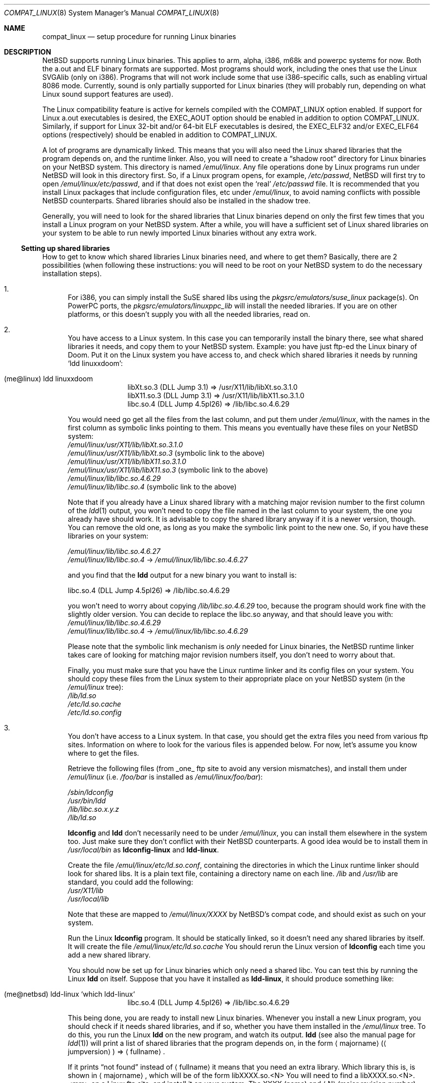 .\"	$NetBSD: compat_linux.8,v 1.32 2005/05/17 13:51:34 wiz Exp $
.\"
.\" Copyright (c) 1995 Frank van der Linden
.\" All rights reserved.
.\"
.\" Redistribution and use in source and binary forms, with or without
.\" modification, are permitted provided that the following conditions
.\" are met:
.\" 1. Redistributions of source code must retain the above copyright
.\"    notice, this list of conditions and the following disclaimer.
.\" 2. Redistributions in binary form must reproduce the above copyright
.\"    notice, this list of conditions and the following disclaimer in the
.\"    documentation and/or other materials provided with the distribution.
.\" 3. All advertising materials mentioning features or use of this software
.\"    must display the following acknowledgement:
.\"      This product includes software developed for the NetBSD Project
.\"      by Frank van der Linden
.\" 4. The name of the author may not be used to endorse or promote products
.\"    derived from this software without specific prior written permission
.\"
.\" THIS SOFTWARE IS PROVIDED BY THE AUTHOR ``AS IS'' AND ANY EXPRESS OR
.\" IMPLIED WARRANTIES, INCLUDING, BUT NOT LIMITED TO, THE IMPLIED WARRANTIES
.\" OF MERCHANTABILITY AND FITNESS FOR A PARTICULAR PURPOSE ARE DISCLAIMED.
.\" IN NO EVENT SHALL THE AUTHOR BE LIABLE FOR ANY DIRECT, INDIRECT,
.\" INCIDENTAL, SPECIAL, EXEMPLARY, OR CONSEQUENTIAL DAMAGES (INCLUDING, BUT
.\" NOT LIMITED TO, PROCUREMENT OF SUBSTITUTE GOODS OR SERVICES; LOSS OF USE,
.\" DATA, OR PROFITS; OR BUSINESS INTERRUPTION) HOWEVER CAUSED AND ON ANY
.\" THEORY OF LIABILITY, WHETHER IN CONTRACT, STRICT LIABILITY, OR TORT
.\" (INCLUDING NEGLIGENCE OR OTHERWISE) ARISING IN ANY WAY OUT OF THE USE OF
.\" THIS SOFTWARE, EVEN IF ADVISED OF THE POSSIBILITY OF SUCH DAMAGE.
.\"
.Dd September 1, 2003
.Dt COMPAT_LINUX 8
.Os
.Sh NAME
.Nm compat_linux
.Nd setup procedure for running Linux binaries
.Sh DESCRIPTION
.Nx
supports running Linux binaries.
This applies to arm, alpha, i386, m68k and powerpc systems for now.
Both the a.out and ELF binary formats are supported.
Most programs should work, including the ones that use the Linux SVGAlib (only
on i386).
Programs that will not work include some that use
i386-specific calls, such as enabling virtual 8086 mode.
Currently, sound is only partially supported for Linux binaries (they will
probably run, depending on what Linux sound support features are used).
.Pp
The Linux compatibility feature is active
for kernels compiled with the
.Dv COMPAT_LINUX
option enabled.
If support for Linux a.out executables is desired, the
.Dv EXEC_AOUT
option should be enabled in addition to option
.Dv COMPAT_LINUX .
Similarly, if support for Linux 32-bit and/or 64-bit ELF executables
is desired, the
.Dv EXEC_ELF32
and/or
.Dv EXEC_ELF64
options (respectively) should be enabled in addition to
.Dv COMPAT_LINUX .
.Pp
A lot of programs are dynamically linked.
This means that you will also need the Linux shared libraries that the
program depends on, and the runtime linker.
Also, you will need to create a
.Dq shadow root
directory for Linux binaries on your
.Nx
system.
This directory is named
.Pa /emul/linux .
Any file operations done by Linux programs run under
.Nx
will look in this directory first.
So, if a Linux program opens, for example,
.Pa /etc/passwd ,
.Nx
will
first try to open
.Pa /emul/linux/etc/passwd ,
and if that does not exist open the
.Sq real
.Pa /etc/passwd
file.
It is recommended that you install
Linux packages that include configuration files, etc under
.Pa /emul/linux ,
to avoid naming conflicts with possible
.Nx
counterparts.
Shared libraries should also be installed in the shadow tree.
.Pp
Generally, you will need to look for the shared libraries that Linux
binaries depend on only the first few times that you install a Linux
program on your
.Nx
system.
After a while, you will have a sufficient
set of Linux shared libraries on your system to be able to run newly
imported Linux binaries without any extra work.
.Ss Setting up shared libraries
How to get to know which shared libraries Linux binaries need, and where
to get them? Basically, there are 2 possibilities (when following
these instructions: you will need to be root on your
.Nx
system to
do the necessary installation steps).
.Bl -enum
.It
For i386, you can simply install the SuSE shared libs using the
.Pa pkgsrc/emulators/suse_linux
package(s).
On PowerPC ports, the
.Pa pkgsrc/emulators/linuxppc_lib
will install the needed libraries.
If you are on other platforms, or this doesn't supply you with all
the needed libraries, read on.
.It
You have access to a Linux system.
In this case you can temporarily install the binary there, see what
shared libraries it needs, and copy them to your
.Nx
system.
Example: you have just ftp-ed the Linux binary of Doom.
Put it on the Linux system you have access to, and check which shared libraries it
needs by running
.Sq ldd linuxxdoom :
.Pp
.Bl -tag -width 123 -compact -offset indent
.It (me@linux) ldd linuxxdoom
.nf
libXt.so.3 (DLL Jump 3.1) =\*[Gt] /usr/X11/lib/libXt.so.3.1.0
libX11.so.3 (DLL Jump 3.1) =\*[Gt] /usr/X11/lib/libX11.so.3.1.0
libc.so.4 (DLL Jump 4.5pl26) =\*[Gt] /lib/libc.so.4.6.29
.fi
.El
.Pp
You would need go get all the files from the last column, and
put them under
.Pa /emul/linux ,
with the names in the first column
as symbolic links pointing to them.
This means you eventually have these files on your
.Nx
system:
.Bl -item -compact
.It
.Pa /emul/linux/usr/X11/lib/libXt.so.3.1.0
.It
.Pa /emul/linux/usr/X11/lib/libXt.so.3
(symbolic link to the above)
.It
.Pa /emul/linux/usr/X11/lib/libX11.so.3.1.0
.It
.Pa /emul/linux/usr/X11/lib/libX11.so.3
(symbolic link to the above)
.It
.Pa /emul/linux/lib/libc.so.4.6.29
.It
.Pa /emul/linux/lib/libc.so.4
(symbolic link to the above)
.El
.Pp
Note that if you already have a Linux shared library with a
matching major revision number to the first column of the
.Xr ldd 1
output, you won't need to copy the file named in the last column
to your system, the one you already have should work.
It is advisable to copy the shared library anyway if it is a newer version,
though.
You can remove the old one, as long as you make the symbolic
link point to the new one.
So, if you have these libraries on your system:
.Pp
.Bl -item -compact
.It
.Pa /emul/linux/lib/libc.so.4.6.27
.It
.Pa /emul/linux/lib/libc.so.4
-\*[Gt]
.Pa /emul/linux/lib/libc.so.4.6.27
.El
.Pp
and you find that the
.Ic ldd
output for a new binary you want to install is:
.nf
.Pp
libc.so.4 (DLL Jump 4.5pl26) =\*[Gt] /lib/libc.so.4.6.29
.fi
.Pp
you won't need to worry about copying
.Pa /lib/libc.so.4.6.29
too, because the program should work fine with the slightly older version.
You can decide to replace the libc.so anyway, and that should leave
you with:
.Bl -item -compact
.It
.Pa /emul/linux/lib/libc.so.4.6.29
.It
.Pa /emul/linux/lib/libc.so.4
-\*[Gt]
.Pa /emul/linux/lib/libc.so.4.6.29
.El
.Pp
Please note that the symbolic link mechanism is
.Em only
needed for Linux binaries, the
.Nx
runtime linker takes care of
looking for matching major revision numbers itself, you
don't need to worry about that.
.Pp
Finally, you must make sure that you have the Linux runtime linker
and its config files on your system.
You should copy these
files from the Linux system to their appropriate place on your
.Nx
system (in the
.Pa /emul/linux
tree):
.Bl -item -compact
.It
.Pa /lib/ld.so
.It
.Pa /etc/ld.so.cache
.It
.Pa /etc/ld.so.config
.El
.It
You don't have access to a Linux system.
In that case, you should get the extra files you need from various ftp sites.
Information on where to look for the various files is appended below.
For now, let's assume you know where to get the files.
.Pp
Retrieve the following files (from _one_ ftp site to avoid
any version mismatches), and install them under
.Pa /emul/linux
(i.e.
.Pa /foo/bar
is installed as
.Pa /emul/linux/foo/bar ) :
.Pp
.Bl -item -compact
.It
.Pa /sbin/ldconfig
.It
.Pa /usr/bin/ldd
.It
.Pa /lib/libc.so.x.y.z
.It
.Pa /lib/ld.so
.El
.Pp
.Ic ldconfig
and
.Ic ldd
don't necessarily need to be under
.Pa /emul/linux ,
you can install them elsewhere in the system too.
Just make sure they don't conflict with their
.Nx
counterparts.
A good idea would be to install them in
.Pa /usr/local/bin
as
.Ic ldconfig-linux
and
.Ic ldd-linux .
.Pp
Create the file
.Pa /emul/linux/etc/ld.so.conf ,
containing the directories in which the Linux runtime linker should look
for shared libs.
It is a plain text file, containing a directory name on each line.
.Pa /lib
and
.Pa /usr/lib
are standard, you could add the following:
.Bl -item -compact
.It
.Pa /usr/X11/lib
.It
.Pa /usr/local/lib
.El
.Pp
Note that these are mapped to
.Pa /emul/linux/XXXX
by
.Nx Ns 's
compat
code, and should exist as such on your system.
.Pp
Run the Linux
.Ic ldconfig
program.
It should be statically
linked, so it doesn't need any shared libraries by itself.
It will create the file
.Pa /emul/linux/etc/ld.so.cache
You should rerun the Linux version of
.Ic ldconfig
each time you add a new shared library.
.Pp
You should now be set up for Linux binaries which only need
a shared libc.
You can test this by running the Linux
.Ic ldd
on itself.
Suppose that you have it installed as
.Ic ldd-linux ,
it should produce something like:
.Pp
.Bl -tag -width 123 -compact -offset indent
.It (me@netbsd) ldd-linux `which ldd-linux`
libc.so.4 (DLL Jump 4.5pl26) =\*[Gt] /lib/libc.so.4.6.29
.El
.Pp
This being done, you are ready to install new Linux binaries.
Whenever you install a new Linux program, you should check
if it needs shared libraries, and if so, whether you have
them installed in the
.Pa /emul/linux
tree.
To do this, you run the Linux
.Ic ldd
on the new program, and watch its output.
.Ic ldd
(see also the manual page for
.Xr ldd 1 )
will print a list
of shared libraries that the program depends on, in the
form
.Aq majorname
.Pq Aq jumpversion
=\*[Gt]
.Aq fullname .
.Pp
If it prints
.Dq not found
instead of
.Aq fullname
it means that you need an extra library.
Which library this is, is shown in
.Aq majorname ,
which will be of the form libXXXX.so.\*[Lt]N\*[Gt]
You will need to find a libXXXX.so.\*[Lt]N\*[Gt].\*[Lt]mm\*[Gt] on a
Linux ftp site, and install it on your system.
The XXXX (name) and
.Aq N
(major revision number) should match; the minor number(s)
.Aq mm
are less important, though it is advised to take the most recent version.
.El
.Ss Setting up procfs
Some Linux binaries expect procfs to be mounted and that it would
contain some Linux specific stuff.
If it's not the case, they behave unexpectedly or even crash.
.Pp
Mount procfs on
.Nx
using following command:
.Bl -tag -width 123 -offset indent
.It (me@netbsd) mount_procfs -o linux procfs /emul/linux/proc
.El
.Pp
You can also set up your system so that procfs is mounted automatically
on system boot, by putting an entry like the one below to
.Pa /etc/fstab .
.Bl -tag -width 123 -offset indent
.It procfs /emul/linux/proc procfs ro,linux
.El
.Pp
See
.Xr mount_procfs 8
for further information.
.Ss Setting up other files
Newer version of Linux use
.Pa /etc/nsswitch.conf
for network information, such as
.Tn NIS
and DNS.
You must create or get a valid copy of this file and put it in
.Pa /emul/linux/etc .
.Ss Finding the necessary files
.Em Note :
the information below is valid as of the time this
document was first written (March, 1995), but certain details
such as names of ftp sites, directories and distribution names
may have changed by the time you read this.
.Pp
Linux is distributed by several groups that make their own set
of binaries that they distribute.
Each distribution has its own name, like
.Dq Slackware
or
.Dq Yggdrasil .
The distributions are
available on a lot of ftp sites.
Sometimes the files are unpacked,
and you can get the individual files you need, but mostly they
are stored in distribution sets, usually consisting of subdirectories
with gzipped tar files in them.
The primary ftp sites for the distributions are:
.Bl -item -compact -offset indent
.It
.Pa sunsite.unc.edu:/pub/Linux/distributions
.It
.Pa tsx-11.mit.edu:/pub/linux/distributions
.El
.Pp
Some European mirrors:
.Bl -item -compact -offset indent
.It
.Pa ftp.luth.se:/pub/linux/distributions
.It
.Pa ftp.demon.co.uk:/pub/linux/distributions
.It
.Pa src.doc.ic.ac.uk:/packages/linux/distributions
.El
.Pp
For simplicity, let's concentrate on Slackware here.
This distribution
consists of a number of subdirectories, containing separate packages.
Normally, they're controlled by an install program, but you can
retrieve files
.Dq by hand
too.
First of all, you will need to look in the
.Pa contents
subdir of the distribution.
You will find a lot of small textfiles here describing the contents of
the separate packages.
The fastest way to look something up is to retrieve all the files in the
contents subdirectory, and grep through them for the file you need.
Here is an example of a list of files that you might need, and
in which contents-file you will find it by grepping through them:
.Pp
.Bd -literal -offset indent
Needed                  Package

ld.so                   ldso
ldconfig                ldso
ldd                     ldso
libc.so.4               shlibs
libX11.so.6.0           xf_lib
libXt.so.6.0            xf_lib
libX11.so.3             oldlibs
libXt.so.3              oldlibs
.Ed
.Pp
So, in this case, you will need the packages ldso, shlibs, xf_lib and oldlibs.
In each of the contents-files for these packages, look for a line saying
.Dq PACKAGE LOCATION ,
it will tell you on which
.Sq disk
the package is,
in our case it will tell us in which subdirectory we need to look.
For our example, we would find the following locations:
.Pp
.Bd -literal -offset indent
Package                 Location

ldso                    diska2
shlibs                  diska2
oldlibs                 diskx6
xf_lib                  diskx9
.Ed
.Pp
The locations called
.Pa diskXX
refer to the
.Pa slakware/XX
subdirectories
of the distribution, others may be found in the
.Pa contrib
subdirectory.
In this case, we could now retrieve the packages we need by retrieving
the following files (relative to the root of the Slackware distribution
tree):
.Bl -item -compact
.It
.Pa slakware/a2/ldso.tgz
.It
.Pa slakware/a2/shlibs.tgz
.It
.Pa slakware/x6/oldlibs/tgz
.It
.Pa slakware/x9/xf_lib.tgz
.El
.Pp
Extract the files from these gzipped tarfiles in your /emul/linux directory
(possibly omitting or afterwards removing files you don't need), and you
are done.
.Ss Programs using SVGAlib
SVGAlib binaries require some extra care.
You need to have
.Cd options WSDISPLAY_COMPAT_USL
in your kernel (see
.Xr wscons 4 ) ,
and you will also have to create
some symbolic links in the
.Pa /emul/linux/dev
directory, namely:
.Bl -item -compact
.It
.Pa /emul/linux/dev/console
-\*[Gt]
.Pa /dev/tty
.It
.Pa /emul/linux/dev/mouse
-\*[Gt] whatever device your mouse is connected to
.It
.Pa /emul/linux/dev/ttyS0
-\*[Gt]
.Pa /dev/tty00
.It
.Pa /emul/linux/dev/ttyS1
-\*[Gt]
.Pa /dev/tty01
.El
.Pp
Be warned: the first link mentioned here makes SVGAlib binaries
work, but may confuse others, so you may have to remove it again at
some point.
.Sh BUGS
The information about Linux distributions may become outdated.
.Pp
Pathnames pointed to by symbolic links are not looked up in the
shadow root when running a Linux executable.
This is not consistent.
.Pp
Linux executables cannot handle directory offset cookies \*[Gt] 32 bits.
Should such an offset occur, you will see the message
.Dq linux_getdents: dir offset too large for emulated program .
Currently, this can only
happen on NFS mounted filesystems, mounted from servers that return
offsets with information in the upper 32 bits.
These errors should rarely happen, but can be avoided by mounting this
filesystem with offset translation enabled.
See the
.Fl X
option to
.Xr mount_nfs 8 .
The
.Fl 2
option to
.Xr mount_nfs 8
will also have the desired effect, but is less preferable.
